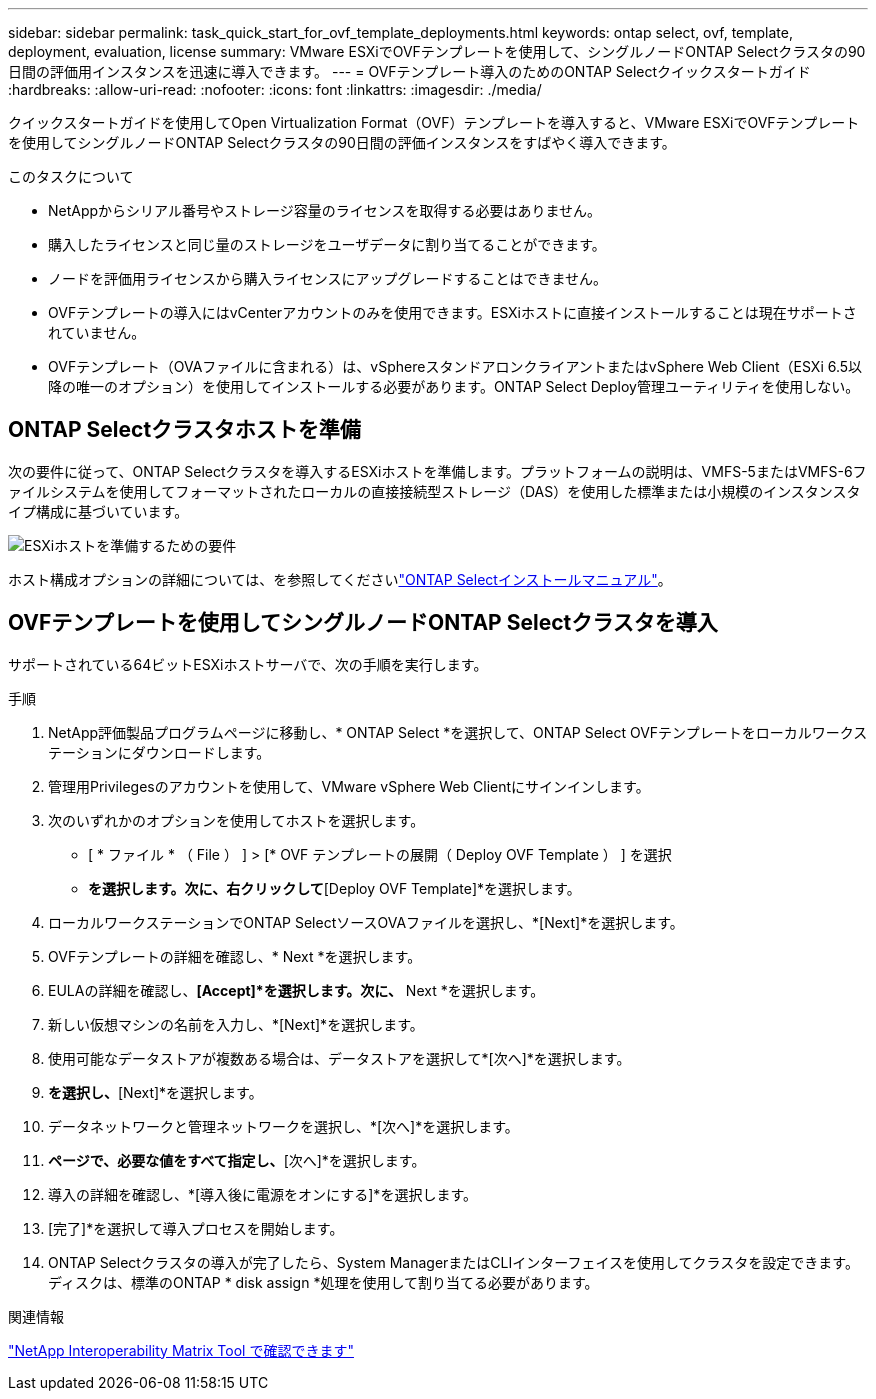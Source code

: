---
sidebar: sidebar 
permalink: task_quick_start_for_ovf_template_deployments.html 
keywords: ontap select, ovf, template, deployment, evaluation, license 
summary: VMware ESXiでOVFテンプレートを使用して、シングルノードONTAP Selectクラスタの90日間の評価用インスタンスを迅速に導入できます。 
---
= OVFテンプレート導入のためのONTAP Selectクイックスタートガイド
:hardbreaks:
:allow-uri-read: 
:nofooter: 
:icons: font
:linkattrs: 
:imagesdir: ./media/


[role="lead"]
クイックスタートガイドを使用してOpen Virtualization Format（OVF）テンプレートを導入すると、VMware ESXiでOVFテンプレートを使用してシングルノードONTAP Selectクラスタの90日間の評価インスタンスをすばやく導入できます。

.このタスクについて
* NetAppからシリアル番号やストレージ容量のライセンスを取得する必要はありません。
* 購入したライセンスと同じ量のストレージをユーザデータに割り当てることができます。
* ノードを評価用ライセンスから購入ライセンスにアップグレードすることはできません。
* OVFテンプレートの導入にはvCenterアカウントのみを使用できます。ESXiホストに直接インストールすることは現在サポートされていません。
* OVFテンプレート（OVAファイルに含まれる）は、vSphereスタンドアロンクライアントまたはvSphere Web Client（ESXi 6.5以降の唯一のオプション）を使用してインストールする必要があります。ONTAP Select Deploy管理ユーティリティを使用しない。




== ONTAP Selectクラスタホストを準備

次の要件に従って、ONTAP Selectクラスタを導入するESXiホストを準備します。プラットフォームの説明は、VMFS-5またはVMFS-6ファイルシステムを使用してフォーマットされたローカルの直接接続型ストレージ（DAS）を使用した標準または小規模のインスタンスタイプ構成に基づいています。

image:prepare_ESXi_host_requirements.png["ESXiホストを準備するための要件"]

ホスト構成オプションの詳細については、を参照してくださいlink:reference_chk_host_prep.html["ONTAP Selectインストールマニュアル"]。



== OVFテンプレートを使用してシングルノードONTAP Selectクラスタを導入

サポートされている64ビットESXiホストサーバで、次の手順を実行します。

.手順
. NetApp評価製品プログラムページに移動し、* ONTAP Select *を選択して、ONTAP Select OVFテンプレートをローカルワークステーションにダウンロードします。
. 管理用Privilegesのアカウントを使用して、VMware vSphere Web Clientにサインインします。
. 次のいずれかのオプションを使用してホストを選択します。
+
** [ * ファイル * （ File ） ] > [* OVF テンプレートの展開（ Deploy OVF Template ） ] を選択
** [Datacenter]*を選択します。次に、右クリックして*[Deploy OVF Template]*を選択します。


. ローカルワークステーションでONTAP SelectソースOVAファイルを選択し、*[Next]*を選択します。
. OVFテンプレートの詳細を確認し、* Next *を選択します。
. EULAの詳細を確認し、*[Accept]*を選択します。次に、* Next *を選択します。
. 新しい仮想マシンの名前を入力し、*[Next]*を選択します。
. 使用可能なデータストアが複数ある場合は、データストアを選択して*[次へ]*を選択します。
. [Thick Provision Lazy Zeroed]*を選択し、*[Next]*を選択します。
. データネットワークと管理ネットワークを選択し、*[次へ]*を選択します。
. [プロパティ]*ページで、必要な値をすべて指定し、*[次へ]*を選択します。
. 導入の詳細を確認し、*[導入後に電源をオンにする]*を選択します。
. [完了]*を選択して導入プロセスを開始します。
. ONTAP Selectクラスタの導入が完了したら、System ManagerまたはCLIインターフェイスを使用してクラスタを設定できます。ディスクは、標準のONTAP * disk assign *処理を使用して割り当てる必要があります。


.関連情報
link:http://mysupport.netapp.com/matrix["NetApp Interoperability Matrix Tool で確認できます"^]
